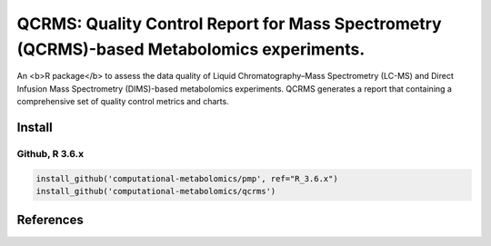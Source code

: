 ==============================================
QCRMS: Quality Control Report for Mass Spectrometry (QCRMS)-based Metabolomics experiments.
==============================================

|Git| |Build Status (Travis)| |License| |Coverage|

An <b>R package</b> to assess the data quality of Liquid Chromatography–Mass Spectrometry (LC-MS) and Direct Infusion Mass Spectrometry (DIMS)-based metabolomics experiments. QCRMS generates a report that containing a comprehensive set of quality control metrics and charts.

------------
Install
------------

Github, R 3.6.x
------------

.. code-block:: r

  install_github('computational-metabolomics/pmp', ref="R_3.6.x")
  install_github('computational-metabolomics/qcrms')

------------
References
------------


.. |Build Status (Travis)| image:: https://img.shields.io/travis/computational-metabolomics/qcrms/master.svg?label=Travis
   :target: https://travis-ci.org/computational-metabolomics/qcrms

.. |Git| image:: https://img.shields.io/badge/repository-GitHub-blue.svg?style=flat&maxAge=3600
   :target: https://github.com/computational-metabolomics/qcrms

.. |License| image:: https://img.shields.io/badge/licence-GNU_v3-teal.svg?style=flat&maxAge=3600
   :target: https://www.gnu.org/licenses/gpl-3.0.html
   
.. |Coverage| image:: https://codecov.io/gh/computational-metabolomics/qcrms/branch/master/graph/badge.svg
   :target: https://codecov.io/github/computational-metabolomics/qcrms?branch=master
